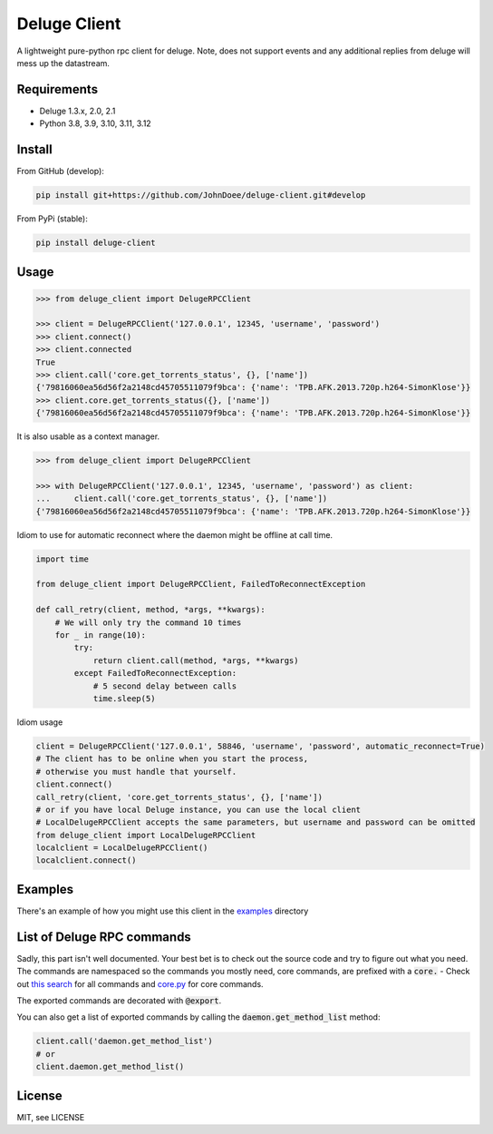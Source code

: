 Deluge Client
=============
.. .. image:: https://ci.appveyor.com/api/projects/status/8s3g4uucg2xcay6v/branch/develop?svg=true
..     :target: https://ci.appveyor.com/project/AndersJensen/deluge-client

A lightweight pure-python rpc client for deluge.
Note, does not support events and any additional replies from deluge will mess up the datastream.

Requirements
------------

- Deluge 1.3.x, 2.0, 2.1
- Python 3.8, 3.9, 3.10, 3.11, 3.12

Install
-------

From GitHub (develop):

.. code-block:: bash

    pip install git+https://github.com/JohnDoee/deluge-client.git#develop

From PyPi (stable):

.. code-block:: bash

    pip install deluge-client

Usage
-----

.. code-block:: python

    >>> from deluge_client import DelugeRPCClient

    >>> client = DelugeRPCClient('127.0.0.1', 12345, 'username', 'password')
    >>> client.connect()
    >>> client.connected
    True
    >>> client.call('core.get_torrents_status', {}, ['name'])
    {'79816060ea56d56f2a2148cd45705511079f9bca': {'name': 'TPB.AFK.2013.720p.h264-SimonKlose'}}
    >>> client.core.get_torrents_status({}, ['name'])
    {'79816060ea56d56f2a2148cd45705511079f9bca': {'name': 'TPB.AFK.2013.720p.h264-SimonKlose'}}

It is also usable as a context manager.

.. code-block:: python

    >>> from deluge_client import DelugeRPCClient

    >>> with DelugeRPCClient('127.0.0.1', 12345, 'username', 'password') as client:
    ...     client.call('core.get_torrents_status', {}, ['name'])
    {'79816060ea56d56f2a2148cd45705511079f9bca': {'name': 'TPB.AFK.2013.720p.h264-SimonKlose'}}


Idiom to use for automatic reconnect where the daemon might be offline at call time.

.. code-block:: python

    import time

    from deluge_client import DelugeRPCClient, FailedToReconnectException

    def call_retry(client, method, *args, **kwargs):
        # We will only try the command 10 times
        for _ in range(10):
            try:
                return client.call(method, *args, **kwargs)
            except FailedToReconnectException:
                # 5 second delay between calls
                time.sleep(5)

Idiom usage

.. code-block:: python

    client = DelugeRPCClient('127.0.0.1', 58846, 'username', 'password', automatic_reconnect=True)
    # The client has to be online when you start the process,
    # otherwise you must handle that yourself.
    client.connect()
    call_retry(client, 'core.get_torrents_status', {}, ['name'])
    # or if you have local Deluge instance, you can use the local client
    # LocalDelugeRPCClient accepts the same parameters, but username and password can be omitted
    from deluge_client import LocalDelugeRPCClient
    localclient = LocalDelugeRPCClient()
    localclient.connect()

Examples
--------

There's an example of how you might use this client in the `examples </examples>`_ directory


List of Deluge RPC commands
---------------------------

Sadly, this part isn't well documented. Your best bet is to check out the source code and try to figure
out what you need. The commands are namespaced so the commands you mostly need, core commands, are prefixed
with a :code:`core.` - Check out `this search <https://github.com/deluge-torrent/deluge/search?l=Python&q=%22%40export%22>`_ for all commands
and `core.py <https://github.com/deluge-torrent/deluge/blob/develop/deluge/core/core.py>`_ for core commands.

The exported commands are decorated with :code:`@export`.

You can also get a list of exported commands by calling the :code:`daemon.get_method_list` method:

.. code-block:: python

    client.call('daemon.get_method_list')
    # or
    client.daemon.get_method_list()

License
-------

MIT, see LICENSE
